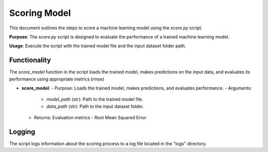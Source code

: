 Scoring Model
=============

This document outlines the steps to score a machine learning model using the `score.py` script.

**Purpose**: The `score.py` script is designed to evaluate the performance of a trained machine learning model.

**Usage**: Execute the script with the trained model file and the input dataset folder path.

Functionality
-------------

The `score_model` function in the script loads the trained model, makes predictions on the input data, and evaluates its performance using appropriate metrics (rmse)

- **score_model**:
  - Purpose: Loads the trained model, makes predictions, and evaluates performance.
  - Arguments:
    - `model_path` (str): Path to the trained model file.
    - `data_path` (str): Path to the input dataset folder.
  - Returns: Evaluation metrics - Root Mean Squared Error

Logging
-------

The script logs information about the scoring process to a log file located in the "logs" directory.


